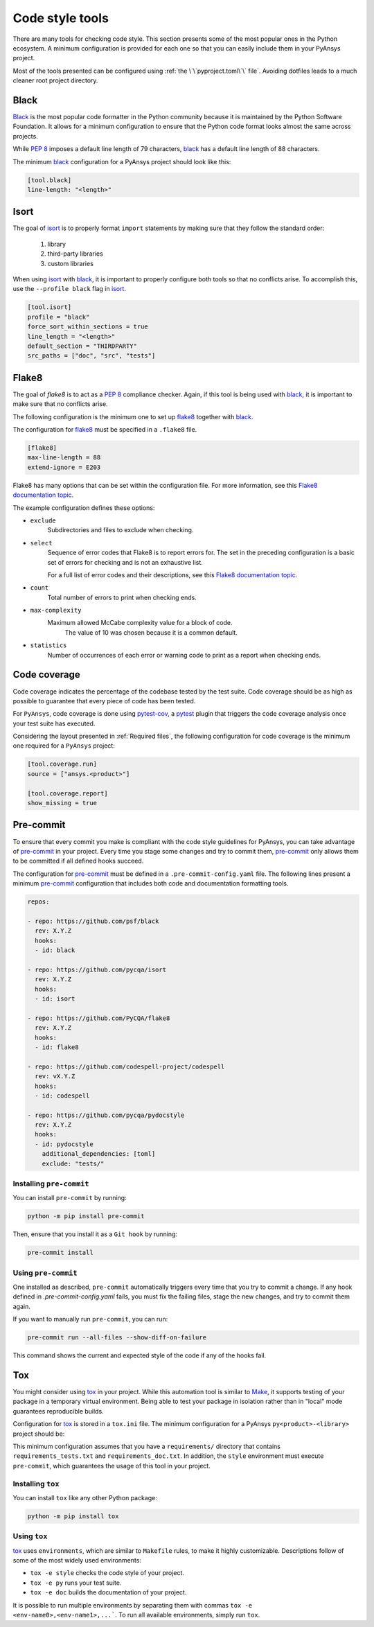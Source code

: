Code style tools
================

There are many tools for checking code style. This section presents some of
the most popular ones in the Python ecosystem. A minimum configuration is
provided for each one so that you can easily include them in your PyAnsys project.

Most of the tools presented can be configured using :ref:`the
\`\`pyproject.toml\`\` file`. Avoiding dotfiles leads to a much
cleaner root project directory.


Black
-----
`Black`_ is the most popular code formatter in the Python community because it is
maintained by the Python Software Foundation. It allows for a minimum
configuration to ensure that the Python code format looks almost the same across
projects. 

While `PEP 8`_ imposes a default line length of 79 characters, `black`_ has
a default line length of 88 characters.

The minimum `black`_ configuration for a PyAnsys project should look like this:

.. code-block:: toml

    [tool.black]
    line-length: "<length>"


Isort
-----
The goal of `isort`_  is to properly format ``import`` statements by making sure
that they follow the standard order: 
 #. library
 #. third-party libraries
 #. custom libraries


When using `isort`_ with `black`_, it is important to properly configure both
tools so that no conflicts arise. To accomplish this, use the
``--profile black`` flag in `isort`_.

.. code-block:: toml

   [tool.isort]
   profile = "black"
   force_sort_within_sections = true
   line_length = "<length>"
   default_section = "THIRDPARTY"
   src_paths = ["doc", "src", "tests"]


Flake8
------
The goal of `flake8` is to act as a `PEP 8`_ compliance checker. Again, if
this tool is being used with `black`_, it is important to make sure that no
conflicts arise.

The following configuration is the minimum one to set up `flake8`_ together with
`black`_.

The configuration for `flake8`_ must be specified in a ``.flake8`` file.

.. code-block:: toml

   [flake8]
   max-line-length = 88
   extend-ignore = E203

Flake8 has many options that can be set within the configuration file.
For more information, see this `Flake8 documentation topic
<https://flake8.pycqa.org/en/latest/user/options.html>`__.

The example configuration defines these options:

- ``exclude``
    Subdirectories and files to exclude when checking.

- ``select``
    Sequence of error codes that Flake8 is to report errors
    for. The set in the preceding configuration is a basic set of errors
    for checking and is not an exhaustive list.

    For a full list of error codes and their descriptions, see this `Flake8
    documentation topic <https://flake8.pycqa.org/en/3.9.2/user/error-codes.html>`__.

- ``count``
    Total number of errors to print when checking ends.

- ``max-complexity``
   Maximum allowed McCabe complexity value for a block of code.
    The value of 10 was chosen because it is a common default.

- ``statistics``
    Number of occurrences of each error or warning code
    to print as a report when checking ends.


Code coverage
-------------
Code coverage indicates the percentage of the codebase tested by the test
suite. Code coverage should be as high as possible to guarantee that every piece
of code has been tested.

For ``PyAnsys``, code coverage is done using `pytest-cov`_, a `pytest`_ plugin
that triggers the code coverage analysis once your test suite has executed.

Considering the layout presented in :ref:`Required files`, the following
configuration for code coverage is the minimum one required for a ``PyAnsys``
project:

.. code-block:: toml

   [tool.coverage.run]
   source = ["ansys.<product>"]

   [tool.coverage.report]
   show_missing = true

Pre-commit
----------
To ensure that every commit you make is compliant with the code style
guidelines for PyAnsys, you can take advantage of `pre-commit`_ in your project.
Every time you stage some changes and try to commit them, `pre-commit`_ only
allows them to be committed if all defined hooks succeed.

The configuration for `pre-commit`_ must be defined in a
``.pre-commit-config.yaml`` file. The following lines present a minimum
`pre-commit`_ configuration that includes both code and documentation
formatting tools.


.. code-block:: yaml

    repos:
    
    - repo: https://github.com/psf/black
      rev: X.Y.Z
      hooks:
      - id: black
    
    - repo: https://github.com/pycqa/isort
      rev: X.Y.Z
      hooks:
      - id: isort
    
    - repo: https://github.com/PyCQA/flake8
      rev: X.Y.Z
      hooks:
      - id: flake8
    
    - repo: https://github.com/codespell-project/codespell
      rev: vX.Y.Z
      hooks:
      - id: codespell
    
    - repo: https://github.com/pycqa/pydocstyle
      rev: X.Y.Z
      hooks:
      - id: pydocstyle
        additional_dependencies: [toml]
        exclude: "tests/"

Installing ``pre-commit``
~~~~~~~~~~~~~~~~~~~~~~~~~
You can install ``pre-commit`` by running:

.. code-block:: bash

    python -m pip install pre-commit

Then, ensure that you install it as a ``Git hook`` by running:

.. code-block:: bash

    pre-commit install

Using ``pre-commit``
~~~~~~~~~~~~~~~~~~~~
One installed as described, ``pre-commit`` automatically triggers every time
that you try to commit a change. If any hook defined in `.pre-commit-config.yaml`
fails, you must fix the failing files, stage the new changes, and try to commit
them again.

If you want to manually run ``pre-commit``, you can run:

.. code-block:: bash

    pre-commit run --all-files --show-diff-on-failure

This command shows the current and expected style of the code if any of
the hooks fail.

Tox
---
You might consider using `tox`_ in your project. While this automation
tool is similar to `Make`_, it supports testing of your package in a temporary
virtual environment. Being able to test your package in isolation rather than in
"local" mode guarantees reproducible builds.

Configuration for `tox`_ is stored in a ``tox.ini`` file. The minimum
configuration for a PyAnsys ``py<product>-<library>`` project should be:


.. tabs::

    .. tab:: Tox with Flit

        .. include:: code/tox-flit.rst

    .. tab:: Tox with Poetry

        .. include:: code/tox-poetry.rst


This minimum configuration assumes that you have a ``requirements/`` directory that
contains ``requirements_tests.txt`` and ``requirements_doc.txt``. In
addition, the ``style`` environment must execute ``pre-commit``, which guarantees
the usage of this tool in your project.

Installing ``tox``
~~~~~~~~~~~~~~~~~~
You can install ``tox`` like any other Python package:

.. code-block:: bash

    python -m pip install tox


Using ``tox``
~~~~~~~~~~~~~

`tox`_ uses ``environments``, which are similar to ``Makefile`` rules,
to make it highly customizable. Descriptions follow of some of the most
widely used environments:

- ``tox -e style`` checks the code style of your project.
- ``tox -e py`` runs your test suite.
- ``tox -e doc`` builds the documentation of your project.

It is possible to run multiple environments by separating them with commas ``tox
-e <env-name0>,<env-name1>,...```.  To run all available environments, simply
run ``tox``.


.. LINKS AND REFERENCES

.. _black: https://black.readthedocs.io/en/latest/
.. _isort: https://pycqa.github.io/isort/
.. _flake8: https://flake8.pycqa.org/en/latest/
.. _pre-commit: https://pre-commit.com/
.. _pytest: https://docs.pytest.org/en/latest/
.. _pytest-cov: https://pytest-cov.readthedocs.io/en/latest/
.. _tox: https://tox.wiki/en/latest/
.. _PEP 8: https://www.python.org/dev/peps/pep-0008/
.. _make: https://www.gnu.org/software/make/
